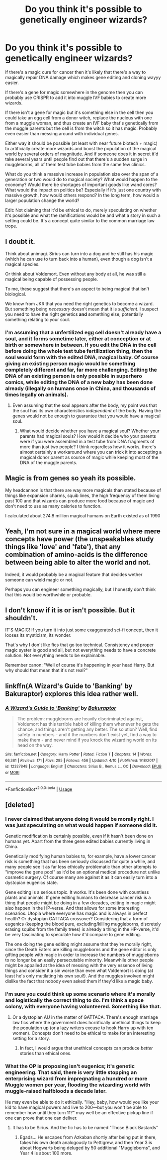 #+TITLE: Do you think it's possible to genetically engineer wizards?

* Do you think it's possible to genetically engineer wizards?
:PROPERTIES:
:Author: 15_Redstones
:Score: 11
:DateUnix: 1589911481.0
:DateShort: 2020-May-19
:FlairText: Discussion
:END:
If there's a magic cure for cancer then it's likely that there's a way to magically repair DNA damage which makes gene editing and cloning wayyy easier.

If there's a gene for magic somewhere in the genome then you can probably use CRISPR to add it into muggle IVF babies to create more wizards.

If there isn't a gene for magic but it's something else in the cell then you could take an egg cell from a donor witch, replace the nucleus with one from a muggle woman, and thus create an IVF baby that's genetically from the muggle parents but the cell is from the witch so it has magic. Probably even easier than messing around with individual genes.

Either way it should be possible (at least with near future biotech + magic) to artificially create more wizards and boost the population of the magical world by several orders of magnitude. And if someone does it in secret it'd take several years until people find out that there's a sudden surge in muggleborns, all of them test tube babies from the same few clinics.

What do you think a massive increase in population size over the span of a generation or two would do to magical society? What would happen to the economy? Would there be shortages of important goods like wand cores? What would the impact on politics be? Especially if it's just one country with massive growth, how would others respond? In the long term, how would a larger population change the world?

Edit: Not claiming that it'd be ethical to do, merely speculating on whether it's possible and what the ramifications would be and what a story in such a setting could be. It's a concept quite similar to the common marriage law trope.


** I doubt it.

Think about animagi. Sirius can turn into a dog and he still has his magic (which he can use to turn back into a human), even though a dog isn't a magical species.

Or think about Voldemort. Even without any body at all, he was still a magical being capable of possessing people.

To me, these suggest that there's an aspect to being magical that isn't biological.

We know from JKR that you need the right genetics to become a wizard. But something being /necessary/ doesn't mean that it is /sufficient/. I suspect you need to have the right genetics *and* something else, potentially something relating to your soul.
:PROPERTIES:
:Author: Taure
:Score: 8
:DateUnix: 1589921172.0
:DateShort: 2020-May-20
:END:

*** I'm assuming that a unfertilized egg cell doesn't already have a soul, and it forms sometime later, either at conception or at birth or somewhere in between. If you edit the DNA in the cell before doing the whole test tube fertilization thing, then the soul would form with the edited DNA, magical baby. Of course giving an existing person magic would be something completely different and far, far more challenging. Editing the DNA of an existing person is only possible in superhero comics, while editing the DNA of a new baby has been done already (illegally on humans once in China, and thousands of times legally on animals).
:PROPERTIES:
:Author: 15_Redstones
:Score: 1
:DateUnix: 1589921582.0
:DateShort: 2020-May-20
:END:

**** Even assuming that the soul appears after the body, my point was that the soul has its own characteristics /independent/ of the body. Having the genes would not be enough to guarantee that you would have a magical soul.
:PROPERTIES:
:Author: Taure
:Score: 4
:DateUnix: 1589922050.0
:DateShort: 2020-May-20
:END:

***** What would decide whether you have a magical soul? Whether your parents had magical souls? How would it decide who your parents were if you were assembled in a test tube from DNA fragments of more than just two people? I think regardless how it works, there's almost certainly a workaround where you can trick it into accepting a magical donor parent as source of magic while keeping most of the DNA of the muggle parents.
:PROPERTIES:
:Author: 15_Redstones
:Score: 1
:DateUnix: 1589922731.0
:DateShort: 2020-May-20
:END:


** Magic is from genes so yeah its possible.

My headcannon is that there are way more magicals than stated because of things like expansion charms, squib lines, the high frequency of them living past 100 and that wizards can produce more food because of magic and don't need to use as many calories to function.

I calculated about 274.8 million magical humans on Earth existed as of 1990
:PROPERTIES:
:Author: SmittyPolk
:Score: 3
:DateUnix: 1589912730.0
:DateShort: 2020-May-19
:END:


** Yeah, I'm not sure in a magical world where mere concepts have power (the unspeakables study things like 'love' and 'fate'), that any combination of amino-acids is the difference between being able to alter the world and not.

Indeed, it would probably be a magical feature that decides wether someone can wield magic or not.

Perhaps you can engineer something magically, but I honestly don't think that this would be worthwhile or probable.
:PROPERTIES:
:Author: vlaaivlaai
:Score: 2
:DateUnix: 1589940577.0
:DateShort: 2020-May-20
:END:


** I don't know if it is or isn't possible. But it shouldn't.

IT'S MAGIC! If you turn it into just some exaggerated sci-fi concept, then it looses its mysticism, its wonder.

That's why I don't like fics that go too technical. Consistency and proper magic syster is good and all, but not everything needs to have a concrete solution. Not everything needs to be explainable.

Remember canon: "Well of course it's happening in your head Harry. But why should that mean that it's not real?"
:PROPERTIES:
:Author: usernamesaretaken3
:Score: 2
:DateUnix: 1589964679.0
:DateShort: 2020-May-20
:END:


** linkffn(A Wizard's Guide to 'Banking' by Bakuraptor) explores this idea rather well.
:PROPERTIES:
:Author: turbinicarpus
:Score: 1
:DateUnix: 1589932449.0
:DateShort: 2020-May-20
:END:

*** [[https://www.fanfiction.net/s/12327848/1/][*/A Wizard's Guide to 'Banking'/*]] by [[https://www.fanfiction.net/u/8682661/Bakuraptor][/Bakuraptor/]]

#+begin_quote
  The problem: muggleborns are heavily discriminated against, Voldemort has this terrible habit of killing them whenever he gets the chance, and things aren't getting any better. The solution? Well, find safety in numbers - and if the numbers don't exist yet, find a way to make them - and never mind if you knock the wizarding world on its head on the way.
#+end_quote

^{/Site/:} ^{fanfiction.net} ^{*|*} ^{/Category/:} ^{Harry} ^{Potter} ^{*|*} ^{/Rated/:} ^{Fiction} ^{T} ^{*|*} ^{/Chapters/:} ^{14} ^{*|*} ^{/Words/:} ^{66,381} ^{*|*} ^{/Reviews/:} ^{171} ^{*|*} ^{/Favs/:} ^{285} ^{*|*} ^{/Follows/:} ^{456} ^{*|*} ^{/Updated/:} ^{4/10} ^{*|*} ^{/Published/:} ^{1/18/2017} ^{*|*} ^{/id/:} ^{12327848} ^{*|*} ^{/Language/:} ^{English} ^{*|*} ^{/Characters/:} ^{Sirius} ^{B.,} ^{Remus} ^{L.,} ^{OC} ^{*|*} ^{/Download/:} ^{[[http://www.ff2ebook.com/old/ffn-bot/index.php?id=12327848&source=ff&filetype=epub][EPUB]]} ^{or} ^{[[http://www.ff2ebook.com/old/ffn-bot/index.php?id=12327848&source=ff&filetype=mobi][MOBI]]}

--------------

*FanfictionBot*^{2.0.0-beta} | [[https://github.com/tusing/reddit-ffn-bot/wiki/Usage][Usage]]
:PROPERTIES:
:Author: FanfictionBot
:Score: 1
:DateUnix: 1589932465.0
:DateShort: 2020-May-20
:END:


** [deleted]
:PROPERTIES:
:Score: 1
:DateUnix: 1589917662.0
:DateShort: 2020-May-20
:END:

*** I never claimed that anyone doing it would be morally right. I was just speculating on what would happen if someone did it.

Genetic modification is certainly possible, even if it hasn't been done on humans yet. Apart from the three gene edited babies currently living in China.

Genetically modifying human babies to, for example, have a lower cancer risk is something that has been seriously discussed for quite a while, and many people see it as far less ethically problematic than other attempts to "improve the gene pool" as it'd be an optional medical procedure not unlike cosmetic surgery. Of course many are against it as it can easily turn into a dystopian eugenics state.

Gene editing is a serious topic. It works. It's been done with countless plants and animals. If gene editing humans to decrease cancer risk is a thing that people might be doing in a few decades, editing in magic might also happen in the HP-verse. And that allows for some interesting scenarios. Utopia where everyone has magic and is always in perfect health? Or dystopian GATTACA crossover? Considering that a form of eugenics (keeping the blood pure, excluding/killing muggleborns, discretely erasing squibs from the family trees) is already a thing in the HP-verse, it'd be very fascinating to speculate how it'd compare to gene editing.

The one doing the gene editing might assume that they're morally right, since the Death Eaters are killing muggleborns and the gene editor is only gifting people with magic in order to increase the numbers of muggleborns to no longer be an easily persecutable minority. Meanwhile other people might be appalled at the idea of messing with the very essence of living things and consider it a sin worse than even what Voldemort is doing (at least he's only mutilating his own soul!). And the muggles involved might dislike the fact that nobody even asked them if they'd like a magic baby.
:PROPERTIES:
:Author: 15_Redstones
:Score: 3
:DateUnix: 1589919931.0
:DateShort: 2020-May-20
:END:


*** I'm sure you could think up some scenario where it's morally and logistically the correct thing to do. I'm think a space colony, with everyone having volunteered. Something like that.
:PROPERTIES:
:Author: Lightwavers
:Score: 1
:DateUnix: 1589921773.0
:DateShort: 2020-May-20
:END:

**** Or a dystopian AU in the matter of GATTACA. There's enough marriage law fics where the government does horrifically unethical things to keep the population up (or a lazy writers excuse to hook Harry up with ten women). Concepts don't need to be ethical to make for an interesting setting for a story.
:PROPERTIES:
:Author: 15_Redstones
:Score: 3
:DateUnix: 1589923069.0
:DateShort: 2020-May-20
:END:

***** In fact, I would argue that unethical concepts can produce /better/ stories than ethical ones.
:PROPERTIES:
:Author: glencoe2000
:Score: 2
:DateUnix: 1589925848.0
:DateShort: 2020-May-20
:END:


*** What the OP is proposing isn't eugenics; it's genetic engineering. That said, there is very little stopping an enterprising wizard from impregnating a hundred or more Muggle women per year, flooding the wizarding world with muggle-raised halfbloods a decade later.

He may even be able to do it ethically. "Hey, baby, how would you like your kid to have magical powers and live to 200---but you won't be able to remember how until they turn 11?" may well be an effective pickup line if one can prove that one can deliver.
:PROPERTIES:
:Author: turbinicarpus
:Score: 1
:DateUnix: 1589932364.0
:DateShort: 2020-May-20
:END:

**** It has to be Sirius. And the fic has to be named "Those Black Bastards"
:PROPERTIES:
:Author: SmittyPolk
:Score: 2
:DateUnix: 1589949013.0
:DateShort: 2020-May-20
:END:

***** Egads... He escapes from Azkaban shortly after being put in there, fakes his own death analogously to Pettigrew, and then Year 3 is about Hogwarts being deluged by 50 additional "Muggleborns", and Year 4 is about 100 more.
:PROPERTIES:
:Author: turbinicarpus
:Score: 1
:DateUnix: 1589950492.0
:DateShort: 2020-May-20
:END:
